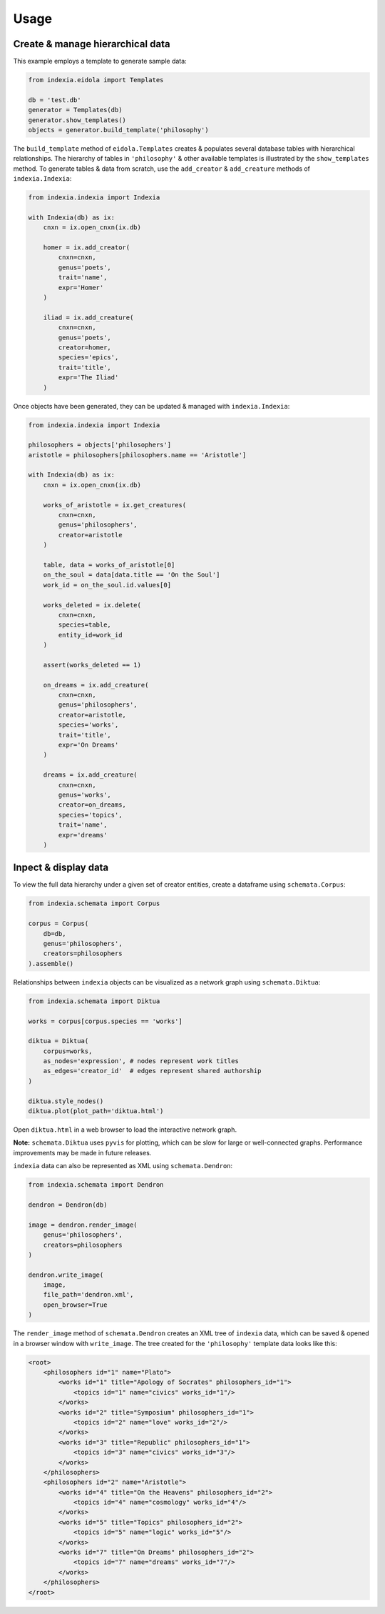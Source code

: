 Usage
=====

Create & manage hierarchical data
---------------------------------

This example employs a template to generate sample data:

.. code-block:: python

    from indexia.eidola import Templates
    
    db = 'test.db'
    generator = Templates(db)
    generator.show_templates()
    objects = generator.build_template('philosophy')
    
The ``build_template`` method of ``eidola.Templates`` creates & populates 
several database tables with hierarchical relationships. The hierarchy of 
tables in ``'philosophy'`` & other available templates is illustrated by the 
``show_templates`` method. To generate tables & data from scratch, use the 
``add_creator`` & ``add_creature`` methods of ``indexia.Indexia``:

.. code-block:: python
    
    from indexia.indexia import Indexia
    
    with Indexia(db) as ix:
        cnxn = ix.open_cnxn(ix.db)
        
        homer = ix.add_creator(
            cnxn=cnxn, 
            genus='poets', 
            trait='name', 
            expr='Homer'
        )
        
        iliad = ix.add_creature(
            cnxn=cnxn, 
            genus='poets', 
            creator=homer, 
            species='epics', 
            trait='title', 
            expr='The Iliad'
        )

Once objects have been generated, they can be updated & managed with 
``indexia.Indexia``:

.. code-block:: python

    from indexia.indexia import Indexia
    
    philosophers = objects['philosophers']
    aristotle = philosophers[philosophers.name == 'Aristotle']
    
    with Indexia(db) as ix:
        cnxn = ix.open_cnxn(ix.db)
    
        works_of_aristotle = ix.get_creatures(
            cnxn=cnxn,
            genus='philosophers',
            creator=aristotle
        )
        
        table, data = works_of_aristotle[0]
        on_the_soul = data[data.title == 'On the Soul']
        work_id = on_the_soul.id.values[0]
        
        works_deleted = ix.delete(
            cnxn=cnxn,
            species=table,
            entity_id=work_id
        )
        
        assert(works_deleted == 1)

        on_dreams = ix.add_creature(
            cnxn=cnxn, 
            genus='philosophers',
            creator=aristotle, 
            species='works',
            trait='title', 
            expr='On Dreams'
        )

        dreams = ix.add_creature(
            cnxn=cnxn, 
            genus='works',
            creator=on_dreams, 
            species='topics',
            trait='name', 
            expr='dreams'
        )

Inpect & display data
---------------------
  
To view the full data hierarchy under a given set of creator entities, create 
a dataframe using ``schemata.Corpus``:

.. code-block:: python

    from indexia.schemata import Corpus
    
    corpus = Corpus(
        db=db, 
        genus='philosophers', 
        creators=philosophers
    ).assemble()
    
Relationships between ``indexia`` objects can be visualized as a network graph
using ``schemata.Diktua``:

.. code-block:: python

    from indexia.schemata import Diktua
    
    works = corpus[corpus.species == 'works']
    
    diktua = Diktua(
        corpus=works, 
        as_nodes='expression', # nodes represent work titles
        as_edges='creator_id'  # edges represent shared authorship 
    )
    
    diktua.style_nodes()
    diktua.plot(plot_path='diktua.html')
    
Open ``diktua.html`` in a web browser to load the interactive network graph.

.. image:: _static/diktuagraph.png
  :width: 500
  :alt: Network graph of works by each philosopher in the template.
  
**Note:** ``schemata.Diktua`` uses ``pyvis`` for plotting, which can be slow 
for large or well-connected graphs. Performance improvements may be made in 
future releases.
    
``indexia`` data can also be represented as XML using ``schemata.Dendron``:

.. code-block:: python

    from indexia.schemata import Dendron
    
    dendron = Dendron(db)
    
    image = dendron.render_image(
        genus='philosophers', 
        creators=philosophers
    )
    
    dendron.write_image(
        image, 
        file_path='dendron.xml', 
        open_browser=True
    )
    
The ``render_image`` method of ``schemata.Dendron`` creates an XML tree of 
``indexia`` data, which can be saved & opened in a browser window with 
``write_image``. The tree created for the ``'philosophy'`` template data 
looks like this:

.. code-block:: xml
    
    <root>
        <philosophers id="1" name="Plato">
            <works id="1" title="Apology of Socrates" philosophers_id="1">
                <topics id="1" name="civics" works_id="1"/>
            </works>
            <works id="2" title="Symposium" philosophers_id="1">
                <topics id="2" name="love" works_id="2"/>
            </works>
            <works id="3" title="Republic" philosophers_id="1">
                <topics id="3" name="civics" works_id="3"/>
            </works>
        </philosophers>
        <philosophers id="2" name="Aristotle">
            <works id="4" title="On the Heavens" philosophers_id="2">
                <topics id="4" name="cosmology" works_id="4"/>
            </works>
            <works id="5" title="Topics" philosophers_id="2">
                <topics id="5" name="logic" works_id="5"/>
            </works>
            <works id="7" title="On Dreams" philosophers_id="2">
                <topics id="7" name="dreams" works_id="7"/>
            </works>
        </philosophers> 
    </root>